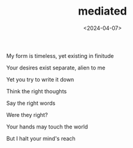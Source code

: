 #+TITLE: mediated
#+DATE: <2024-04-07>

My form is timeless, yet existing in finitude

Your desires exist separate, alien to me

Yet you try to write it down

Think the right thoughts

Say the right words

Were they right?

Your hands may touch the world

But I halt your mind's reach
